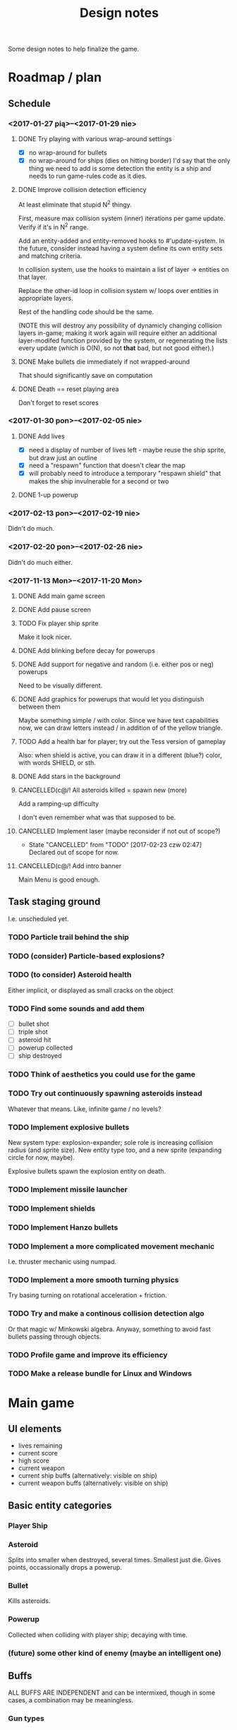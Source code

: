 #+title: Design notes
#+startup: hidestars

Some design notes to help finalize the game.

* Roadmap / plan

** Schedule
*** <2017-01-27 pią>--<2017-01-29 nie>

**** DONE Try playing with various wrap-around settings
     CLOSED: [2017-01-29 nie 14:07]
     - [X] no wrap-around for bullets
     - [X] no wrap-around for ships (dies on hitting border)
       I'd say that the only thing we need to add is some detection the entity is a ship and needs to run game-rules code as it dies.

**** DONE Improve collision detection efficiency
     CLOSED: [2017-01-28 sob 21:23]
     At least eliminate that stupid N^2 thingy.

     First, measure max collision system (inner) iterations per game update. Verify if it's in N^2
     range.

     Add an entity-added and entity-removed hooks to #'update-system. In the future, consider
     instead having a system define its own entity sets and matching criteria.

     In collision system, use the hooks to maintain a list of layer -> entities on that layer.

     Replace the other-id loop in collision system w/ loops over entities in appropriate layers.

     Rest of the handling code should be the same.

     (NOTE this will destroy any possibility of dynamicly changing collision layers in-game; making
     it work again will require either an additional layer-modifed function provided by the system,
     or regenerating the lists every update (which is O(N), so not *that* bad, but not good
     either).)

**** DONE Make bullets die immediately if not wrapped-around
     CLOSED: [2017-01-27 pią 22:32]
     That should significantly save on computation

**** DONE Death == reset playing area
     CLOSED: [2017-01-27 pią 01:33]
     Don't forget to reset scores

*** <2017-01-30 pon>--<2017-02-05 nie>

**** DONE Add lives
     CLOSED: [2017-01-29 nie 15:10]
     - [X] need a display of number of lives left - maybe reuse the ship sprite, but draw just an outline
     - [X] need a "respawn" function that doesn't clear the map
     - [X] will probably need to introduce a temporary "respawn shield" that makes the ship invulnerable for a second or two

**** DONE 1-up powerup
     CLOSED: [2017-01-29 nie 15:19]

*** <2017-02-13 pon>--<2017-02-19 nie>
    Didn't do much.

*** <2017-02-20 pon>--<2017-02-26 nie>
    Didn't do much either.

*** <2017-11-13 Mon>--<2017-11-20 Mon>

**** DONE Add main game screen
     CLOSED: [2017-11-14 Tue 21:32]

**** DONE Add pause screen
     CLOSED: [2017-11-14 Tue 21:32]

**** TODO Fix player ship sprite
     Make it look nicer.

**** DONE Add blinking before decay for powerups
     CLOSED: [2017-11-19 Sun 18:18]

**** DONE Add support for negative and random (i.e. either pos or neg) powerups
     CLOSED: [2017-11-19 Sun 20:52]
     Need to be visually different.

**** DONE Add graphics for powerups that would let you distinguish between them
     CLOSED: [2017-11-19 Sun 20:52]
     Maybe something simple / with color. Since we have text capabilities now, we can draw letters instead / in addition of
     of the yellow triangle.

**** TODO Add a health bar for player; try out the Tess version of gameplay
     Also: when shield is active, you can draw it in a different (blue?) color, with words SHIELD, or sth.

**** DONE Add stars in the background
     CLOSED: [2017-11-19 Sun 16:30]

**** CANCELLED(c@/! All asteroids killed = spawn new (more)
     CLOSED: [2017-11-15 Wed 19:02]
     Add a ramping-up difficulty

     I don't even remember what was that supposed to be.

**** CANCELLED Implement laser (maybe reconsider if not out of scope?)
     CLOSED: [2017-02-23 czw 02:47]
     - State "CANCELLED"  from "TODO"       [2017-02-23 czw 02:47] \\
       Declared out of scope for now.

**** CANCELLED(c@/! Add intro banner
     CLOSED: [2017-11-15 Wed 19:03]
     Main Menu is good enough.

** Task staging ground
   I.e. unscheduled yet.

*** TODO Particle trail behind the ship

*** TODO (consider) Particle-based explosions?

*** TODO (to consider) Asteroid health
    Either implicit, or displayed as small cracks on the object

*** TODO Find some sounds and add them
    - [ ] bullet shot
    - [ ] triple shot
    - [ ] asteroid hit
    - [ ] powerup collected
    - [ ] ship destroyed

*** TODO Think of aesthetics you could use for the game

*** TODO Try out continuously spawning asteroids instead
    Whatever that means. Like, infinite game / no levels?

*** TODO Implement explosive bullets
    New system type: explosion-expander; sole role is increasing collision radius (and sprite
    size). New entity type too, and a new sprite (expanding circle for now, maybe).

    Explosive bullets spawn the explosion entity on death.

*** TODO Implement missile launcher

*** TODO Implement shields

*** TODO Implement Hanzo bullets

*** TODO Implement a more complicated movement mechanic
    I.e. thruster mechanic using numpad.

*** TODO Implement a more smooth turning physics
    Try basing turning on rotational acceleration + friction.

*** TODO Try and make a continous collision detection algo
    Or that magic w/ Minkowski algebra. Anyway, something to avoid fast bullets passing through objects.

*** TODO Profile game and improve its efficiency

*** TODO Make a release bundle for Linux and Windows

* Main game
** UI elements
   - lives remaining
   - current score
   - high score
   - current weapon
   - current ship buffs (alternatively: visible on ship)
   - current weapon buffs (alternatively: visible on ship)

** Basic entity categories

*** Player Ship
*** Asteroid
    Splits into smaller when destroyed, several times. Smallest just die.
    Gives points, occassionally drops a powerup.

*** Bullet
    Kills asteroids.

*** Powerup
    Collected when colliding with player ship; decaying with time.

*** (future) some other kind of enemy (maybe an intelligent one)

** Buffs
   ALL BUFFS ARE INDEPENDENT and can be intermixed, though in some cases, a combination may be meaningless.

*** Gun types
    - [X] machine gun - fires bullets
    - [ ] cannon - fires explosive bullets
    - [ ] missile launcher - fires homing missiles that aim for closest target
    - [ ] laser - fires laser beams that can hit all targets along the beam

*** Gun buffs
    Can be equipped simultaneously.
    - [X] triple shot - shoots 3 bullets in spread, like: \|/.
    - [X] bidirectional shot - shoots additional bullet from behind
    - [X] faster fire - halves cooldown
    - [X] faster bullets - bullets move faster (not applicable to laser)
    - [X] big bullets - mutliplies the size of the bullet

*** Bullet types
    - [X] standard - collision = hit
    - [ ] explosive - short range; explode on collision or decay, explosion kills everything in range
    - [ ] fragmentary - on collision, besides destroying the target it splits into number of standard bullet shards somewhat uniformly
    - [ ] Hanzo - like fragmentary, except fragments are fast-moving and launched in a fan, as if they bounced off the target's bounding sphere

*** Bullet buffs
    - [X] longer living bullets - increases (e.g. doubles) the life time of bullets

*** Ship buffs
    - [ ] shield - a shield that can resist one collision with an asteroid
    - [ ] repulsor - pushes asteroids away a bit in a small radius around the ship

** Game rules
   - player starts with N lives
   - ship collides with asteroid => asteroid is destroyed, and:
     - player has shield => player loses shield
     - player has no shield => ship is destroyed, player loses life
   - lives == 0 => game over
   - asteroid is destroyed => player gets points for it
   - asteroids are continuously spawned randomly at the edge of the screen
     - asteroid spawn frequency, starting size and starting speed increases with game time
   - game has no win condition - you fight until you die

** Bugs to fix
*** BUG Collision handling fires multiple time per frame for an object if it collides with several other
    This way, one bullet can destroy a bunch of asteroids at the same time.
    Should not happen by default, IMO. Or at least, not for normal bullets.

    IMO best way would be to mark standard bullets as "dead" in collision handling,
    and reject further collision pairs in which a "dead" bullet shows up.

*** BUG Sometimes you respawn with asteroids that just start to split
    Theory: if you die in the same frame an asteroid is about to be torn apart,
    child asteroids are spawned *after* all other entities are marked for deletion,
    leading to those children remaining.

    Could fire up additional #'p2de:schedule-all-entities-for-deletion and hope the player
    won't notice one frame of invalid game state, but I would prefer a cleaner solution.

* Playtesting ideas

** Tess
   <2017-01-28 sob>
   - [ ] negatywne bonusy
   - [ ] bonusy pytajniki (nie wiadomo czy pozytywny czy negatywny)
   - [X] zmniejszyć max szybkość statku
   - [ ] lepsze bronie dostępne z kolejnymi poziomami
   - [ ] rozpadanie się asteroid na późniejszym poziomie
   - [ ] miganie powerupów przed decayem
   - [X] tymczasowa osłona po respawnie przy stracie życia
   - [ ] alternatywa: zamiast żyć, pasek energii
     - większa asteroida = większy damage
     - asteroida nie umiera od zderzenia
     - [my idea] może im szybciej tym większy damage?
     - [my idea] also: odbicie się od asteroidy (niesprężyste, ale zawsze) - może być fajna mechanika gry :D
